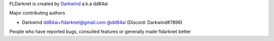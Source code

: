 FLDarknet is created by `Darkwind <https://github.com/dd84ai>`_ a.k.a dd84ai

Major contributing authors

- Darkwind dd84ai+fldarknet@gmail.com `@dd84ai <https://github.com/dd84ai>`_ (Discord: Darkwind#7896)

People who have reported bugs, consulted features or
generally made fldarknet better
